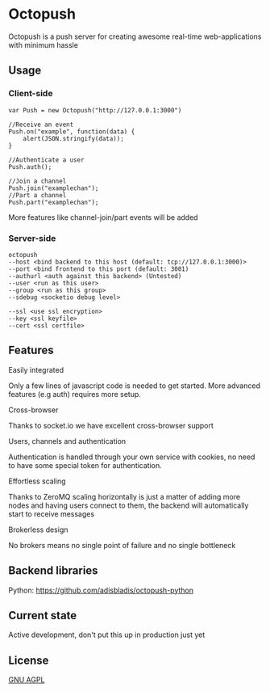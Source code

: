 * Octopush
[[./usr/share/octopush/Octopush_Logo_RGB.png]]

Octopush is a push server for creating awesome real-time web-applications with minimum hassle

** Usage
*** Client-side
    : var Push = new Octopush("http://127.0.0.1:3000")
    : 
    : //Receive an event
    : Push.on("example", function(data) {
    :     alert(JSON.stringify(data));
    : }
    : 
    : //Authenticate a user
    : Push.auth();
    : 
    : //Join a channel
    : Push.join("examplechan");
    : //Part a channel
    : Push.part("examplechan");

    More features like channel-join/part events will be added

*** Server-side
    : octopush
    : --host <bind backend to this host (default: tcp://127.0.0.1:3000)>
    : --port <bind frontend to this port (default: 3001)
    : --authurl <auth against this backend> (Untested)
    : --user <run as this user>
    : --group <run as this group>
    : --sdebug <socketio debug level>
    :
    : --ssl <use ssl encryption>
    : --key <ssl keyfile>
    : --cert <ssl certfile>

** Features
**** Easily integrated
     Only a few lines of javascript code is needed to get started.
     More advanced features (e.g auth) requires more setup.

**** Cross-browser
     Thanks to socket.io we have excellent cross-browser support

**** Users, channels and authentication
     Authentication is handled through your own service with cookies, no need to have some special token for authentication.

**** Effortless scaling
     Thanks to ZeroMQ scaling horizontally is just a matter of adding more nodes and having users connect to them, the backend will automatically start to receive messages

**** Brokerless design
     No brokers means no single point of failure and no single bottleneck

** Backend libraries
**** Python: [[https://github.com/adisbladis/octopush-python]]

** Current state
   Active development, don't put this up in production just yet

** License
   [[http://www.gnu.org/licenses/agpl.html][GNU AGPL]]
